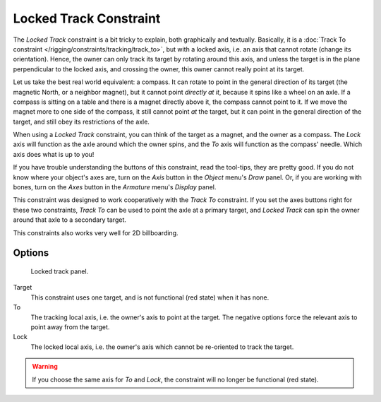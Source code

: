 ..    TODO/Review: {{review|im=examples}}.

***********************
Locked Track Constraint
***********************

The *Locked Track* constraint is a bit tricky to explain, both graphically and textually.
Basically, it is a :doc:`Track To constraint </rigging/constraints/tracking/track_to>`, but with a locked axis, i.e.
an axis that cannot rotate (change its orientation). Hence,
the owner can only track its target by rotating around this axis,
and unless the target is in the plane perpendicular to the locked axis, and crossing the owner,
this owner cannot really point at its target.

Let us take the best real world equivalent: a compass.
It can rotate to point in the general direction of its target (the magnetic North,
or a neighbor magnet), but it cannot point *directly at it*,
because it spins like a wheel on an axle.
If a compass is sitting on a table and there is a magnet directly above it,
the compass cannot point to it. If we move the magnet more to one side of the compass,
it still cannot point *at* the target,
but it can point in the general direction of the target,
and still obey its restrictions of the axle.

When using a *Locked Track* constraint, you can think of the target as a magnet,
and the owner as a compass.
The *Lock* axis will function as the axle around which the owner spins,
and the *To* axis will function as the compass' needle.
Which axis does what is up to you!

If you have trouble understanding the buttons of this constraint, read the tool-tips,
they are pretty good. If you do not know where your object's axes are,
turn on the *Axis* button in the *Object* menu's *Draw* panel.
Or, if you are working with bones, turn on the *Axes* button in the
*Armature* menu's *Display* panel.

This constraint was designed to work cooperatively with the *Track To* constraint.
If you set the axes buttons right for these two constraints,
*Track To* can be used to point the axle at a primary target,
and *Locked Track* can spin the owner around that axle to a secondary target.

This constraints also works very well for 2D billboarding.


Options
=======

.. figure:: /images/constraints-tracking-lockedtrack.jpg
   :width: 304px

   Locked track panel.


Target
   This constraint uses one target, and is not functional (red state) when it has none.

To
   The tracking local axis, i.e. the owner's axis to point at the target.
   The negative options force the relevant axis to point away from the target.

Lock
   The locked local axis, i.e. the owner's axis which cannot be re-oriented to track the target.

.. warning::

   If you choose the same axis for *To* and *Lock*, the constraint will no
   longer be functional (red state).

.. vimeo:: 171280773
